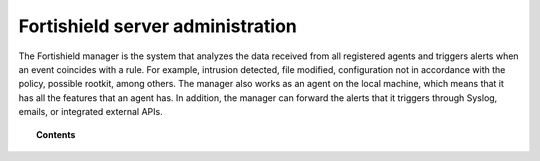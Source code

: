 .. Copyright (C) 2015, Fortishield, Inc.

.. meta::
  :description: Find out more about Fortishield server administration and its configurations in this section of our documentation.

.. _user_manual_manager:

Fortishield server administration
===========================

The Fortishield manager is the system that analyzes the data received from all registered agents and triggers alerts when an event coincides with a rule. For example, intrusion detected, file modified, configuration not in accordance with the policy, possible rootkit, among others. The manager also works as an agent on the local machine, which means that it has all the features that an agent has. In addition, the manager can forward the alerts that it triggers through Syslog, emails, or integrated external APIs.

.. topic:: Contents

   .. toctree::
      :maxdepth: 2

      remote-service
      alert-threshold
      manual-integration
      manual-syslog-output
      manual-database-output
      automatic-reports
      manual-email-report/index
      manual-backup-restore
      fluent-forwarder
      fortishield-archives
